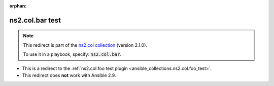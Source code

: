 
.. Document meta

:orphan:

.. Anchors

.. _ansible_collections.ns2.col.bar_test:

.. Title

ns2.col.bar test
++++++++++++++++

.. Collection note

.. note::
    This redirect is part of the `ns2.col collection <https://galaxy.ansible.com/ns2/col>`_ (version 2.1.0).

    To use it in a playbook, specify: :code:`ns2.col.bar`.

- This is a redirect to the :ref:`ns2.col.foo test plugin <ansible_collections.ns2.col.foo_test>`.
- This redirect does **not** work with Ansible 2.9.
